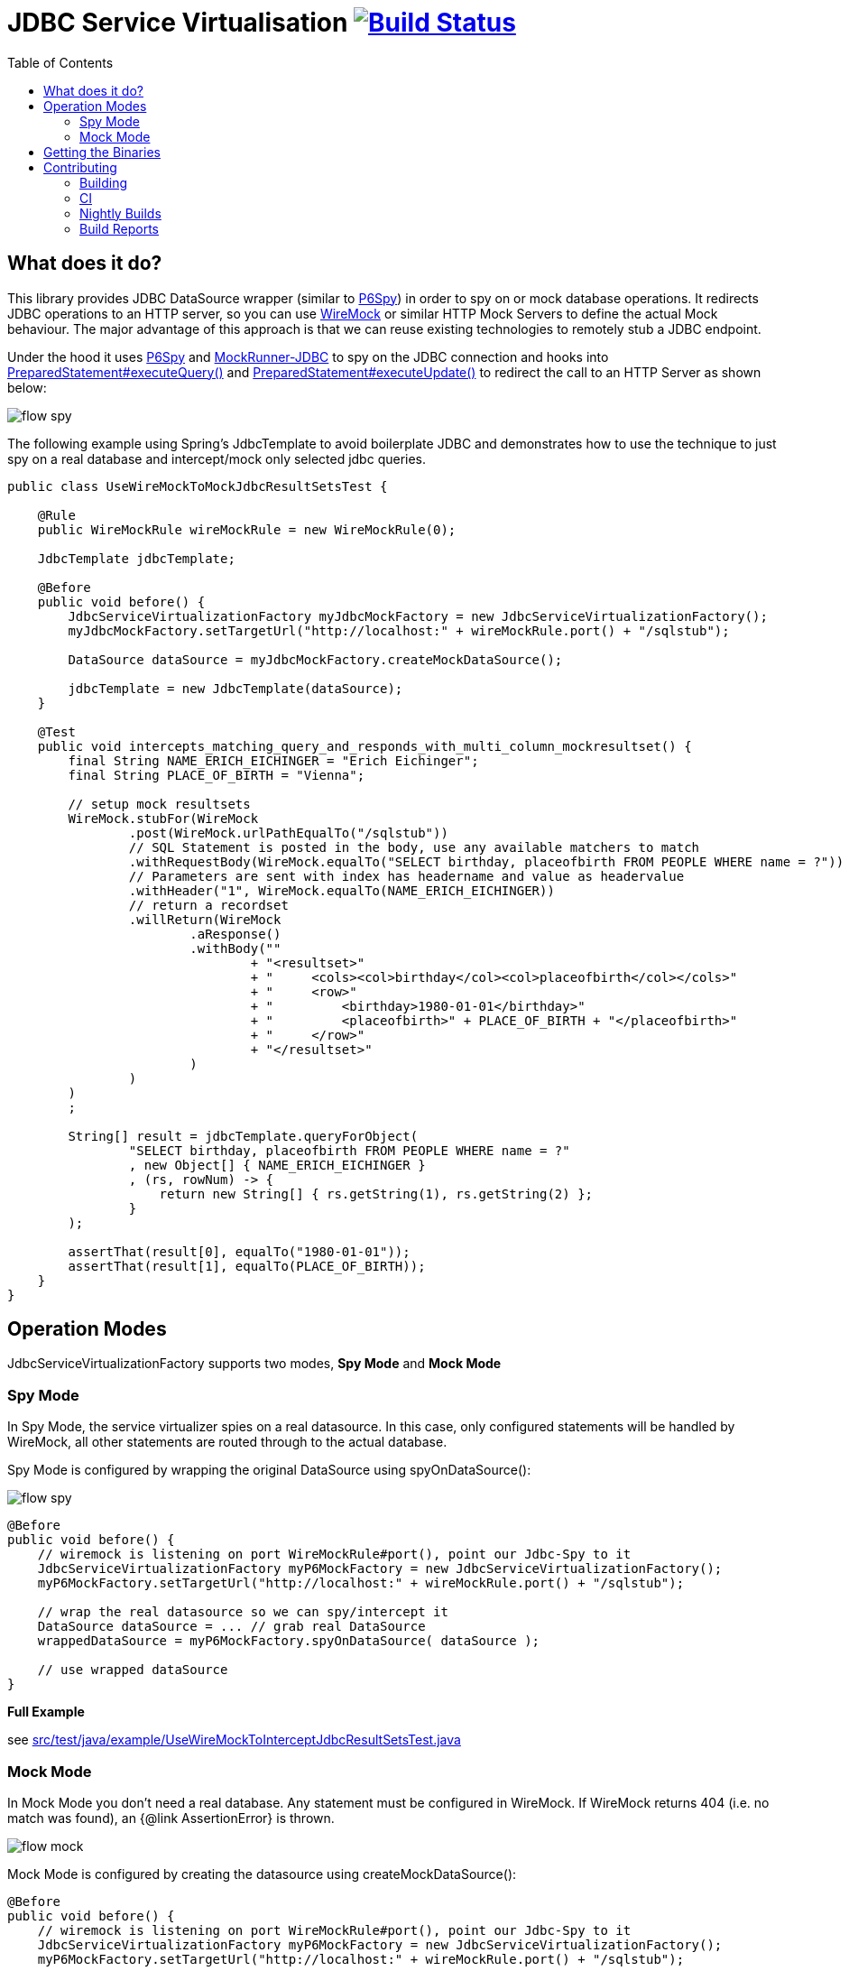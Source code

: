 :toc: macro

# JDBC Service Virtualisation image:https://travis-ci.org/eeichinger/jdbc-service-virtualisation.svg?branch=master["Build Status", link="https://travis-ci.org/eeichinger/jdbc-service-virtualisation"]

toc::[]

## What does it do?

This library provides JDBC DataSource wrapper (similar to https://github.com/p6spy/p6spy[P6Spy]) in order to spy on or mock database operations. It redirects JDBC operations to an HTTP server, so you can use http://wiremock.org/[WireMock] or similar HTTP Mock Servers to define the actual Mock behaviour. The major advantage of this approach is that we can reuse existing technologies to remotely stub a JDBC endpoint.

Under the hood it uses https://github.com/p6spy/p6spy[P6Spy] and http://mockrunner.sourceforge.net/examplesjdbc.html[MockRunner-JDBC] to spy on the JDBC connection and hooks into http://docs.oracle.com/javase/8/docs/api/java/sql/PreparedStatement.html#executeQuery--[PreparedStatement#executeQuery()]
and http://docs.oracle.com/javase/8/docs/api/java/sql/PreparedStatement.html#executeUpdate--[PreparedStatement#executeUpdate()] to redirect the call to an HTTP Server as shown below:

image:doc/flow-spy.png[]

The following example using Spring's JdbcTemplate to avoid boilerplate JDBC and demonstrates how to use the technique to just spy on a real database and intercept/mock only selected jdbc queries.

[source,java]
----
public class UseWireMockToMockJdbcResultSetsTest {

    @Rule
    public WireMockRule wireMockRule = new WireMockRule(0);

    JdbcTemplate jdbcTemplate;

    @Before
    public void before() {
        JdbcServiceVirtualizationFactory myJdbcMockFactory = new JdbcServiceVirtualizationFactory();
        myJdbcMockFactory.setTargetUrl("http://localhost:" + wireMockRule.port() + "/sqlstub");

        DataSource dataSource = myJdbcMockFactory.createMockDataSource();

        jdbcTemplate = new JdbcTemplate(dataSource);
    }

    @Test
    public void intercepts_matching_query_and_responds_with_multi_column_mockresultset() {
        final String NAME_ERICH_EICHINGER = "Erich Eichinger";
        final String PLACE_OF_BIRTH = "Vienna";

        // setup mock resultsets
        WireMock.stubFor(WireMock
                .post(WireMock.urlPathEqualTo("/sqlstub"))
                // SQL Statement is posted in the body, use any available matchers to match
                .withRequestBody(WireMock.equalTo("SELECT birthday, placeofbirth FROM PEOPLE WHERE name = ?"))
                // Parameters are sent with index has headername and value as headervalue
                .withHeader("1", WireMock.equalTo(NAME_ERICH_EICHINGER))
                // return a recordset
                .willReturn(WireMock
                        .aResponse()
                        .withBody(""
                                + "<resultset>"
                                + "     <cols><col>birthday</col><col>placeofbirth</col></cols>"
                                + "     <row>"
                                + "         <birthday>1980-01-01</birthday>"
                                + "         <placeofbirth>" + PLACE_OF_BIRTH + "</placeofbirth>"
                                + "     </row>"
                                + "</resultset>"
                        )
                )
        )
        ;

        String[] result = jdbcTemplate.queryForObject(
                "SELECT birthday, placeofbirth FROM PEOPLE WHERE name = ?"
                , new Object[] { NAME_ERICH_EICHINGER }
                , (rs, rowNum) -> {
                    return new String[] { rs.getString(1), rs.getString(2) };
                }
        );

        assertThat(result[0], equalTo("1980-01-01"));
        assertThat(result[1], equalTo(PLACE_OF_BIRTH));
    }
}
----

## Operation Modes

JdbcServiceVirtualizationFactory supports two modes, *Spy Mode* and *Mock Mode*

### Spy Mode

In Spy Mode, the service virtualizer spies on a real datasource. In this case, only configured statements will be handled by WireMock, all other statements are routed through to the actual database.

Spy Mode is configured by wrapping the original DataSource using spyOnDataSource():

image:doc/flow-spy.png[]

[source,java]
----
@Before
public void before() {
    // wiremock is listening on port WireMockRule#port(), point our Jdbc-Spy to it
    JdbcServiceVirtualizationFactory myP6MockFactory = new JdbcServiceVirtualizationFactory();
    myP6MockFactory.setTargetUrl("http://localhost:" + wireMockRule.port() + "/sqlstub");

    // wrap the real datasource so we can spy/intercept it
    DataSource dataSource = ... // grab real DataSource
    wrappedDataSource = myP6MockFactory.spyOnDataSource( dataSource );

    // use wrapped dataSource
}
----

*Full Example*

see link:src/test/java/example/UseWireMockToInterceptJdbcResultSetsTest.java[]


### Mock Mode

In Mock Mode you don't need a real database. Any statement must be configured in WireMock. If WireMock returns 404 (i.e. no match was found), an {@link AssertionError} is thrown.

image:doc/flow-mock.png[]

Mock Mode is configured by creating the datasource using createMockDataSource():

[source,java]
----
@Before
public void before() {
    // wiremock is listening on port WireMockRule#port(), point our Jdbc-Spy to it
    JdbcServiceVirtualizationFactory myP6MockFactory = new JdbcServiceVirtualizationFactory();
    myP6MockFactory.setTargetUrl("http://localhost:" + wireMockRule.port() + "/sqlstub");

    DataSource dataSource = myP6MockFactory.createMockDataSource();

    // use dataSource as usual
}
----

*Full Example*

see link:src/test/java/example/UseWireMockToMockJdbcResultSetsTest.java[]


## Getting the Binaries

the library is available from Maven Central via

[source,xml]
----
<dependency>
    <groupId>com.github.eeichinger.service-virtualisation</groupId>
    <artifactId>jdbc-service-virtualisation</artifactId>
    <version>0.0.2.RELEASE</version>
</dependency>
----

or download from http://search.maven.org/#search%7Cga%7C1%7Cjdbc-service-virtualisation

## Contributing

For bugs, feature requests or questions and discussions please use GitHub issues on https://github.com/eeichinger/jdbc-service-virtualisation/issues.

### Building

To build the project simply run

    mvn clean install

### CI

Travis is used to build and release this project https://travis-ci.org/eeichinger/jdbc-service-virtualisation

### Nightly Builds

nightly builds are triggered via https://nightli.es/

### Build Reports

reports (Javadoc etc.) are published on https://eeichinger.github.com/jdbc-service-virtualisation
